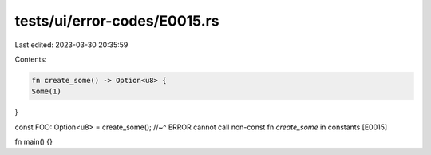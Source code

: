 tests/ui/error-codes/E0015.rs
=============================

Last edited: 2023-03-30 20:35:59

Contents:

.. code-block:: rs

    fn create_some() -> Option<u8> {
    Some(1)
}

const FOO: Option<u8> = create_some();
//~^ ERROR cannot call non-const fn `create_some` in constants [E0015]

fn main() {}


